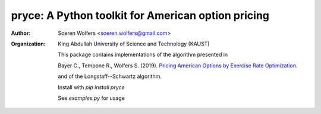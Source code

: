 pryce: A Python toolkit for American option pricing 
=================================================================================
:Author: Soeren Wolfers <soeren.wolfers@gmail.com>
:Organization: King Abdullah University of Science and Technology (KAUST)
         
   This package contains implementations of the algorithm presented in

   Bayer C., Tempone R., Wolfers S. (2019). `Pricing American Options by Exercise Rate Optimization`__.

   and of the Longstaff--Schwartz algorithm.

   Install with `pip install pryce`

   See `examples.py` for usage

   .. __: https://arxiv.org/abs/1809.07300

